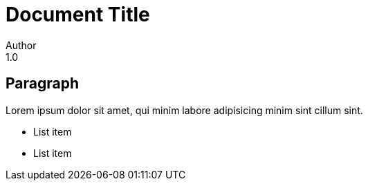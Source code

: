 = Document Title
Author
1.0

== Paragraph

Lorem ipsum dolor sit amet,
qui minim labore adipisicing
minim sint cillum sint.

- List item
- List item
